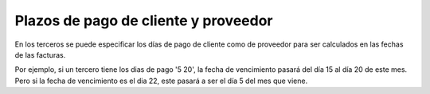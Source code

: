 =====================================
Plazos de pago de cliente y proveedor
=====================================

En los terceros se puede especificar los días de pago de cliente como de proveedor
para ser calculados en las fechas de las facturas.

Por ejemplo, si un tercero tiene los dias de pago '5 20', la fecha de vencimiento
pasará del día 15 al día 20 de este mes. Pero si la fecha de vencimiento es el dia
22, este pasará a ser el día 5 del mes que viene.
